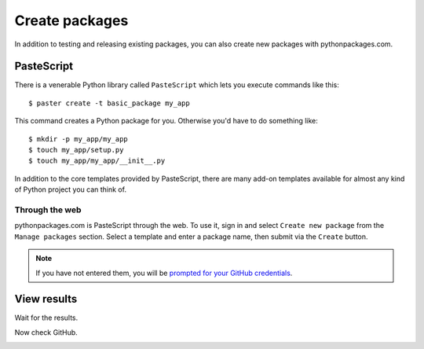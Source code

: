 
.. _create-packages:

Create packages
===============

In addition to testing and releasing existing packages, you can also create new packages with pythonpackages.com.

PasteScript
-----------

There is a venerable Python library called ``PasteScript`` which lets you execute commands like this::

    $ paster create -t basic_package my_app

This command creates a Python package for you. Otherwise you'd have to do something like::

    $ mkdir -p my_app/my_app
    $ touch my_app/setup.py
    $ touch my_app/my_app/__init__.py

In addition to the core templates provided by PasteScript, there are many add-on templates available for almost any kind of Python project you can think of.

Through the web
~~~~~~~~~~~~~~~

pythonpackages.com is PasteScript through the web. To use it, sign in and select ``Create new package`` from the ``Manage packages`` section. Select a template and enter a package name, then submit via the ``Create`` button.

.. Note:: If you have not entered them, you will be `prompted for your GitHub credentials`_.
  :class: alert

.. image:: https://github.com/pythonpackages/pythonpackages-docs/raw/master/create-package1.png
   :class: thumbnail

View results
------------

Wait for the results.

.. image:: https://github.com/pythonpackages/pythonpackages-docs/raw/master/create-package2.png
   :class: thumbnail

Now check GitHub.

.. image:: https://github.com/pythonpackages/pythonpackages-docs/raw/master/create-package3.png
   :class: thumbnail

.. _`prompted for your GitHub credentials`: http://docs.pythonpackages.com/en/latest/security.html
